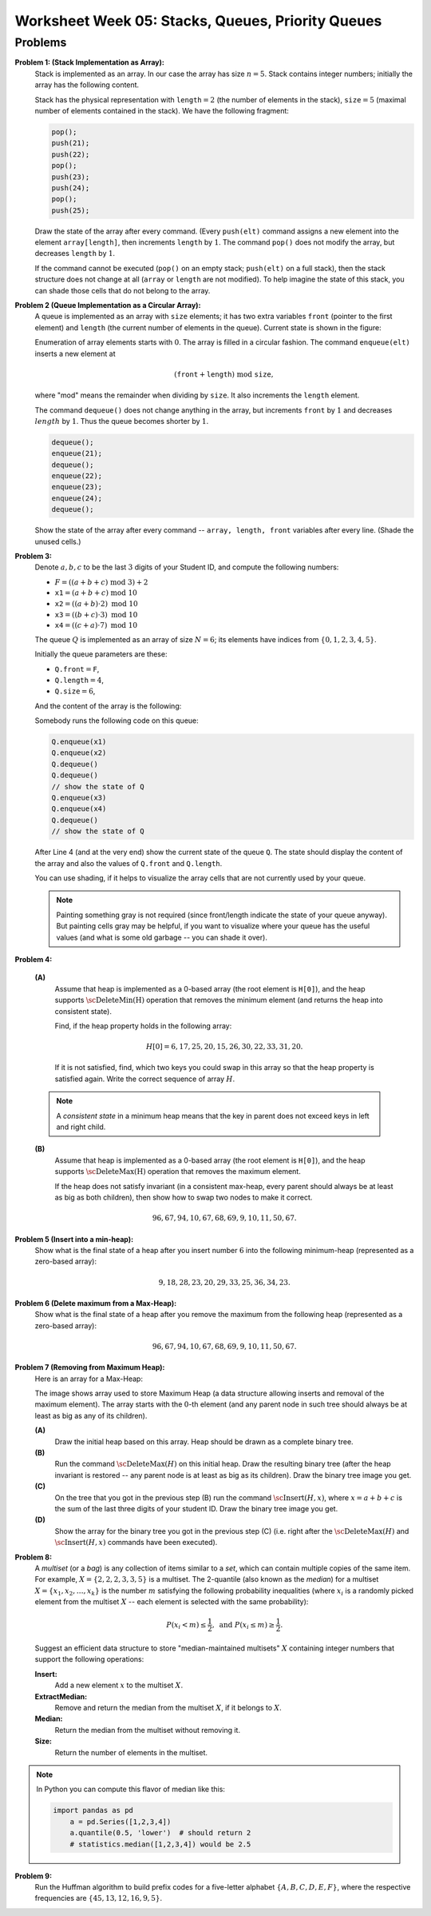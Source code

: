 Worksheet Week 05: Stacks, Queues, Priority Queues
======================================================




Problems
------------


**Problem 1: (Stack Implementation as Array):**
  Stack is implemented as an array. In our case the array has size :math:`n = 5`.
  Stack contains integer numbers; initially the array has
  the following content.
  
  .. image:: figs-stacks-queues-heaps/stack-structure.png
     :width: 2.2in
      
  Stack has the physical representation with :math:`\mathtt{length}=2`
  (the number of elements in the stack), :math:`\mathtt{size}=5`
  (maximal number of elements contained in the stack).
  We have the following fragment:
  
  .. code-block:: cpp
  
    pop();
    push(21);
    push(22);
    pop();
    push(23);
    push(24);
    pop();
    push(25);
    

  Draw the state of the array after every command.
  (Every ``push(elt)`` command assigns a new element into the element ``array[length]``,
  then increments ``length`` by :math:`1`.
  The command ``pop()`` does not modify the array, but decreases ``length`` by :math:`1`.
  
  If the command cannot be executed (``pop()`` on an empty stack; ``push(elt)`` on a full stack),
  then the stack structure does not change at all (``array`` or ``length`` are not modified).
  To help imagine the state of this stack, you can shade those cells that do not belong to the array.
  



**Problem 2 (Queue Implementation as a Circular Array):**
  A queue is implemented as an array with ``size`` elements; it has two
  extra variables ``front`` (pointer to the first element) and ``length``
  (the current number of elements in the queue). Current state is shown in the figure:
  

  .. image:: figs-stacks-queues-heaps/queue-structure.png
     :width: 2.3in
      

  Enumeration of array elements starts with :math:`0`. The array is filled in a circular
  fashion. The command ``enqueue(elt)`` inserts a new element at
  
  .. math::
    (\mathtt{front}+\mathtt{length})\;\mbox{mod}\;\mathtt{size},
    
  where "mod" means the remainder when dividing by ``size``. It also increments the
  ``length`` element.
  
  The command ``dequeue()`` does not change anything in the array, but increments
  ``front`` by :math:`1` and decreases :math:`length` by :math:`1`. Thus the queue becomes shorter by :math:`1`.
  

  .. code-block:: cpp
  
    dequeue();
    enqueue(21);
    dequeue();
    enqueue(22);
    enqueue(23);
    enqueue(24);
    dequeue();
    

  Show the state of the array after every command -- ``array, length, front``
  variables after every line. (Shade the unused cells.)
  


**Problem 3:**
  Denote :math:`a,b,c` to be the last :math:`3` digits of your Student ID, and compute the following numbers:
  
  * :math:`F = ((a+b+c)\;\operatorname{mod}\;3) + 2`
  * :math:`\mathtt{x1} = (a+b+c)\;\operatorname{mod}\;10`
  * :math:`\mathtt{x2} = ((a+b) \cdot 2)\;\operatorname{mod}\;10`
  * :math:`\mathtt{x3} = ((b+c) \cdot 3)\;\operatorname{mod}\;10`
  * :math:`\mathtt{x4} = ((c+a) \cdot 7)\;\operatorname{mod}\;10`
  

  The queue :math:`Q` is implemented as an array of size :math:`N=6`; its elements
  have indices from :math:`\{0,1,2,3,4,5\}`.
  
  Initially the queue parameters are these:
  
  * :math:`\mathtt{Q.front} = \mathtt{F}`,
  * :math:`\mathtt{Q.length} = 4`,
  * :math:`\mathtt{Q.size} = 6`,
  
  And the content of the array is the following:
  
  .. image:: figs-stacks-queues-heaps/midterm-queue-structure.png
     :width: 2in
      

  Somebody runs the following code on this queue:
  
  .. code-block:: cpp
  
    Q.enqueue(x1)
    Q.enqueue(x2)
    Q.dequeue()
    Q.dequeue()
    // show the state of Q
    Q.enqueue(x3)
    Q.enqueue(x4)
    Q.dequeue()
    // show the state of Q
    

  After Line 4 (and at the very end) show the current state of the queue :math:`\mathtt{Q}`.
  The state should display the content of the array and also the values of
  :math:`\mathtt{Q.front}` and :math:`\mathtt{Q.length}`.
  
  You can use shading, if it helps to visualize the array cells that are not
  currently used by your queue.
  

  .. note::
    Painting something gray is not required (since front/length indicate the state of your queue anyway).
    But painting cells gray may be helpful, if you want to visualize where your queue has the useful values
    (and what is some old garbage -- you can shade it over).
    


**Problem 4:**

  **(A)**
    Assume that heap is implemented as a
    0-based array (the root element is ``H[0]``), and the
    heap supports :math:`\text{\sc DeleteMin(H)}` operation that
    removes the minimum element (and returns the heap into
    consistent state).

    Find, if the heap property holds in the following array:

    .. math::

      H[0]=6, 17, 25, 20, 15, 26, 30, 22, 33, 31, 20.


    If it is not satisfied, find, which two keys
    you could swap in this array so that the heap property is satisfied again.
    Write the correct sequence of array :math:`H`.

  .. note::
    A *consistent state* in a minimum heap means that
    the key in parent does not exceed keys in left and right child.



  **(B)**
    Assume that heap is implemented as a
    0-based array (the root element is ``H[0]``), and the
    heap supports :math:`\text{\sc DeleteMax(H)}` operation that
    removes the maximum element.

    If the heap does not satisfy invariant (in a consistent
    max-heap, every parent
    should always be at least as big as both children), then show how to
    swap two nodes to make it correct.

    .. math::

     96, 67, 94, 10, 67, 68, 69,  9, 10, 11, 50, 67.


**Problem 5 (Insert into a min-heap):**
  Show what is the final state of a heap after you insert number :math:`6` into
  the following minimum-heap (represented as a zero-based array):

  .. math::

    9, 18, 28, 23, 20, 29, 33, 25, 36, 34, 23.


**Problem 6 (Delete maximum from a Max-Heap):**
  Show what is the final state of a heap after you remove the maximum from
  the following heap (represented as a zero-based array):

  .. math::

    96, 67, 94, 10, 67, 68, 69,  9, 10, 11, 50, 67.


**Problem 7 (Removing from Maximum Heap):**
  Here is an array for a Max-Heap:

  .. image:: figs-stacks-queues-heaps/heap-problem.png
     :width: 3in

  The image shows array used to store Maximum Heap
  (a data structure allowing inserts and removal of the maximum element).
  The array starts with the :math:`0`-th element
  (and any parent node in such tree should always be at least as big as
  any of its children).

  **(A)**
    Draw the initial heap based on this array.
    Heap should be drawn as a complete binary tree.

  **(B)**
    Run the command :math:`\text{\sc DeleteMax}(H)`
    on this initial heap. Draw the resulting binary tree (after the heap
    invariant is restored -- any parent node is
    at least as big as its children). Draw the binary tree image you get.

  **(C)**
    On the tree that you got in the previous step (B)
    run the command :math:`\text{\sc Insert}(H,x)`,
    where :math:`x = a+b+c` is the sum of the last three digits of your student ID.
    Draw the binary tree image you get.

  **(D)**
    Show the array for the binary tree you got in the previous step (C)
    (i.e. right after the :math:`\text{\sc DeleteMax}(H)` and :math:`\text{\sc Insert}(H,x)` commands
    have been executed).



**Problem 8:** 
  A *multiset* (or a *bag*) is any collection of items similar to a *set*, which can contain 
  multiple copies of the same item. For example, :math:`X = \{ 2,2,2,3,3,5 \}` is a multiset.
  The 2-quantile (also known as the *median*) for a multiset :math:`X = \{ x_1,x_2,\ldots,x_k \}` is the number :math:`m` satisfying 
  the following probability inequalities (where :math:`x_i` is a randomly picked element from the multiset :math:`X` -- each element is selected 
  with the same probability):
  
  .. math:: 
  
    P(x_i < m) \leq \frac{1}{2},\;\;\text{and}\;\; P(x_i \leq m) \geq \frac{1}{2}. 
	
  Suggest an efficient data structure to store "median-maintained multisets" :math:`X` containing integer numbers that support 
  the following operations: 
  
  **Insert:** 
    Add a new element :math:`x` to the multiset :math:`X`. 

  **ExtractMedian:**
    Remove and return the median from the multiset :math:`X`, if it belongs to :math:`X`. 

  **Median:** 
    Return the median from the multiset without removing it.
	
  **Size:** 
    Return the number of elements in the multiset.



.. note:: 
  In Python you can compute this flavor of median like this: 
  
  .. code-block:: python
  
    import pandas as pd
	a = pd.Series([1,2,3,4])
	a.quantile(0.5, 'lower')  # should return 2
	# statistics.median([1,2,3,4]) would be 2.5
	

**Problem 9:** 
  Run the Huffman algorithm to build prefix codes for a five-letter alphabet 
  :math:`\{ A, B, C, D, E, F \}`, where the respective frequencies are :math:`\{ 45, 13, 12, 16, 9, 5 \}`.
  

